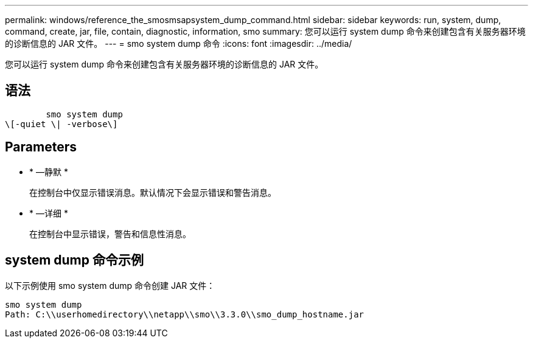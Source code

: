 ---
permalink: windows/reference_the_smosmsapsystem_dump_command.html 
sidebar: sidebar 
keywords: run, system, dump, command, create, jar, file, contain, diagnostic, information, smo 
summary: 您可以运行 system dump 命令来创建包含有关服务器环境的诊断信息的 JAR 文件。 
---
= smo system dump 命令
:icons: font
:imagesdir: ../media/


[role="lead"]
您可以运行 system dump 命令来创建包含有关服务器环境的诊断信息的 JAR 文件。



== 语法

[listing]
----

        smo system dump
\[-quiet \| -verbose\]
----


== Parameters

* * —静默 *
+
在控制台中仅显示错误消息。默认情况下会显示错误和警告消息。

* * —详细 *
+
在控制台中显示错误，警告和信息性消息。





== system dump 命令示例

以下示例使用 smo system dump 命令创建 JAR 文件：

[listing]
----
smo system dump
Path: C:\\userhomedirectory\\netapp\\smo\\3.3.0\\smo_dump_hostname.jar
----